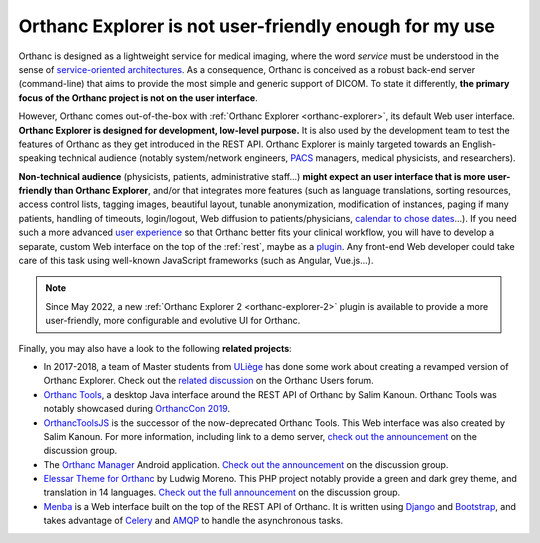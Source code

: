 .. _improving-interface:

Orthanc Explorer is not user-friendly enough for my use
=======================================================

Orthanc is designed as a lightweight service for medical imaging,
where the word *service* must be understood in the sense of
`service-oriented architectures
<https://en.wikipedia.org/wiki/Service-oriented_architecture>`__.  As
a consequence, Orthanc is conceived as a robust back-end server
(command-line) that aims to provide the most simple and generic
support of DICOM. To state it differently, **the primary focus of the
Orthanc project is not on the user interface**.

However, Orthanc comes out-of-the-box with :ref:`Orthanc Explorer
<orthanc-explorer>`, its default Web user interface. **Orthanc
Explorer is designed for development, low-level purpose.** It is
also used by the development team to test the features of Orthanc as
they get introduced in the REST API. Orthanc Explorer is mainly
targeted towards an English-speaking technical audience (notably
system/network engineers, `PACS
<https://en.wikipedia.org/wiki/Picture_archiving_and_communication_system>`__
managers, medical physicists, and researchers).

**Non-technical audience** (physicists, patients, administrative
staff...) **might expect an user interface that is more user-friendly
than Orthanc Explorer**, and/or that integrates more features (such as
language translations, sorting resources, access control lists,
tagging images, beautiful layout, tunable anonymization, modification
of instances, paging if many patients, handling of timeouts,
login/logout, Web diffusion to patients/physicians, `calendar to chose
dates
<https://groups.google.com/g/orthanc-users/c/LftvnfB2bY0/m/YUB-OPZyAgAJ>`__...). If
you need such a more advanced `user experience
<https://en.wikipedia.org/wiki/User_experience>`__ so that Orthanc
better fits your clinical workflow, you will have to develop a
separate, custom Web interface on the top of the :ref:`rest`, maybe as
a `plugin
<https://github.com/jodogne/OrthancContributed/tree/master/Plugins>`__. Any
front-end Web developer could take care of this task using well-known
JavaScript frameworks (such as Angular, Vue.js...).

.. note:: Since May 2022, a new :ref:`Orthanc Explorer 2 <orthanc-explorer-2>` 
          plugin is available to provide a more user-friendly,
          more configurable and evolutive UI for Orthanc.

Finally, you may also have a look to the following **related projects**:

* In 2017-2018, a team of Master students from `ULiège
  <https://www.uliege.be/>`__ has done some work about creating a
  revamped version of Orthanc Explorer. Check out the `related
  discussion
  <https://groups.google.com/d/msg/orthanc-users/oOyKTmfs-J0/B6eyBJcvCAAJ>`__
  on the Orthanc Users forum.

* `Orthanc Tools <https://github.com/salimkanoun/Orthanc_Tools>`__, a
  desktop Java interface around the REST API of Orthanc by Salim
  Kanoun. Orthanc Tools was notably showcased during `OrthancCon 2019
  <https://www.orthanc-server.com/static.php?page=conference-schedule>`__.
  
* `OrthancToolsJS <https://github.com/salimkanoun/Orthanc-Tools-JS>`__
  is the successor of the now-deprecated Orthanc Tools. This Web
  interface was also created by Salim Kanoun. For more information,
  including link to a demo server, `check out the announcement
  <https://groups.google.com/forum/#!msg/orthanc-users/L1BqXbD900E/CB8wOnQ_AwAJ>`__
  on the discussion group.

* The `Orthanc Manager <https://github.com/id-05/OrthancManager>`__
  Android application. `Check out the announcement
  <https://groups.google.com/forum/#!msg/orthanc-users/ToG4kbhK4Ss/CdFaexyvBwAJ>`__
  on the discussion group.

* `Elessar Theme for Orthanc <https://github.com/Terabuck/Elessar>`__
  by Ludwig Moreno. This PHP project notably provide a green and dark
  grey theme, and translation in 14 languages. `Check out the full
  announcement
  <https://groups.google.com/g/orthanc-users/c/Kkxqx6ZW2yw/m/dFbTuHZHCQAJ>`__
  on the discussion group.

* `Menba <https://github.com/fidelio33b/menba>`__ is a Web interface
  built on the top of the REST API of Orthanc. It is written using
  `Django <https://www.djangoproject.com/>`__ and `Bootstrap
  <https://getbootstrap.com/>`__, and takes advantage of `Celery
  <https://docs.celeryproject.org/en/stable/getting-started/introduction.html>`__
  and `AMQP
  <https://en.wikipedia.org/wiki/Advanced_Message_Queuing_Protocol>`__
  to handle the asynchronous tasks.
